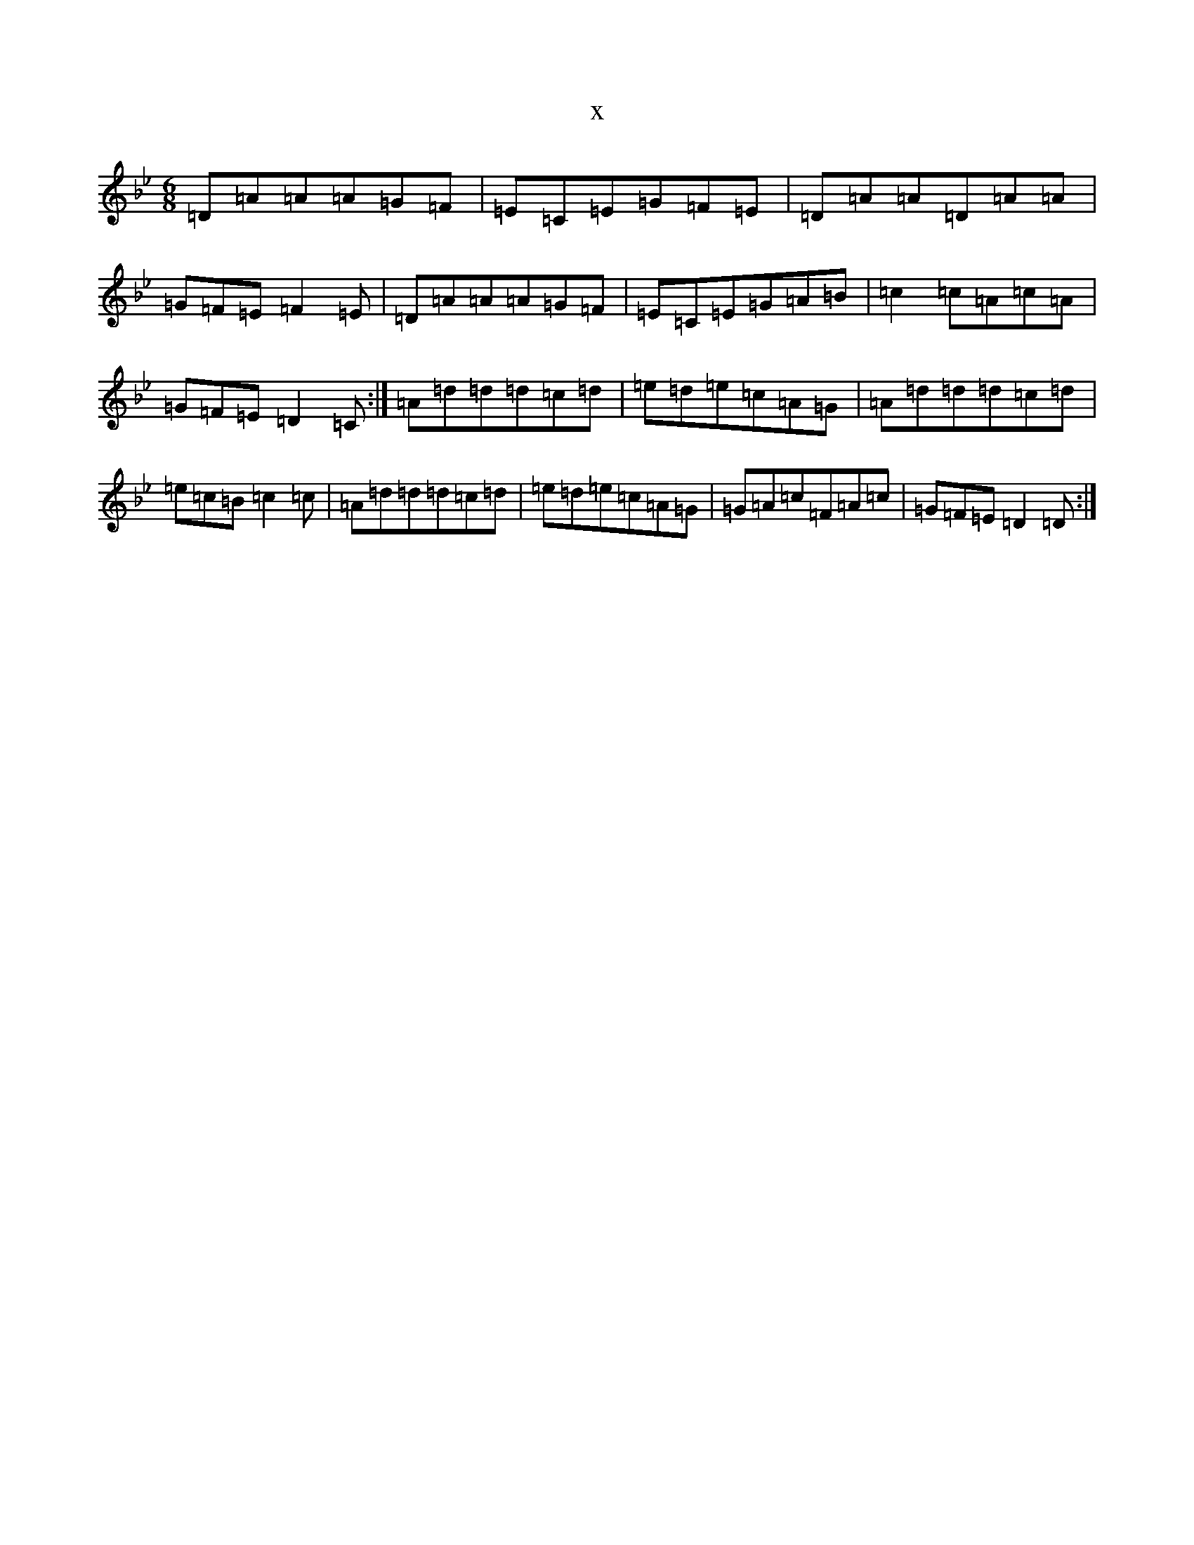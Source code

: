 X:21863
T:x
L:1/8
M:6/8
K: C Dorian
=D=A=A=A=G=F|=E=C=E=G=F=E|=D=A=A=D=A=A|=G=F=E=F2=E|=D=A=A=A=G=F|=E=C=E=G=A=B|=c2=c=A=c=A|=G=F=E=D2=C:|=A=d=d=d=c=d|=e=d=e=c=A=G|=A=d=d=d=c=d|=e=c=B=c2=c|=A=d=d=d=c=d|=e=d=e=c=A=G|=G=A=c=F=A=c|=G=F=E=D2=D:|